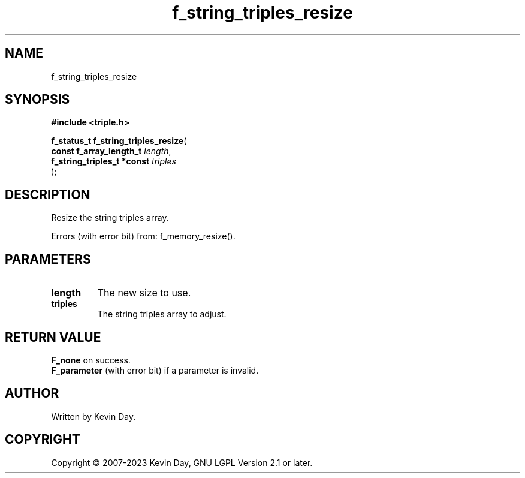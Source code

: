 .TH f_string_triples_resize "3" "July 2023" "FLL - Featureless Linux Library 0.6.6" "Library Functions"
.SH "NAME"
f_string_triples_resize
.SH SYNOPSIS
.nf
.B #include <triple.h>
.sp
\fBf_status_t f_string_triples_resize\fP(
    \fBconst f_array_length_t    \fP\fIlength\fP,
    \fBf_string_triples_t *const \fP\fItriples\fP
);
.fi
.SH DESCRIPTION
.PP
Resize the string triples array.
.PP
Errors (with error bit) from: f_memory_resize().
.SH PARAMETERS
.TP
.B length
The new size to use.

.TP
.B triples
The string triples array to adjust.

.SH RETURN VALUE
.PP
\fBF_none\fP on success.
.br
\fBF_parameter\fP (with error bit) if a parameter is invalid.
.SH AUTHOR
Written by Kevin Day.
.SH COPYRIGHT
.PP
Copyright \(co 2007-2023 Kevin Day, GNU LGPL Version 2.1 or later.
